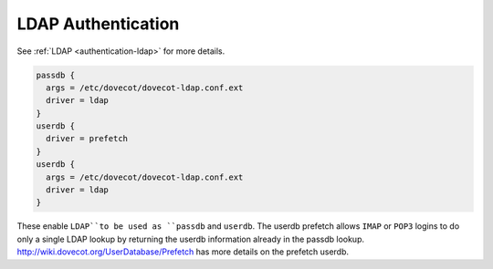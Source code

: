 .. _authentication-ldap_authentication:

=========================
LDAP Authentication
=========================

See :ref:`LDAP <authentication-ldap>` for more details.

.. code-block:: none

  passdb {
    args = /etc/dovecot/dovecot-ldap.conf.ext
    driver = ldap
  }
  userdb {
    driver = prefetch
  }
  userdb {
    args = /etc/dovecot/dovecot-ldap.conf.ext
    driver = ldap
  }

These enable ``LDAP``to be used as ``passdb`` and ``userdb``. The userdb
prefetch allows ``IMAP`` or ``POP3`` logins to do only a single LDAP lookup by
returning the userdb information already in the passdb lookup.
http://wiki.dovecot.org/UserDatabase/Prefetch has more details on the prefetch
userdb.
